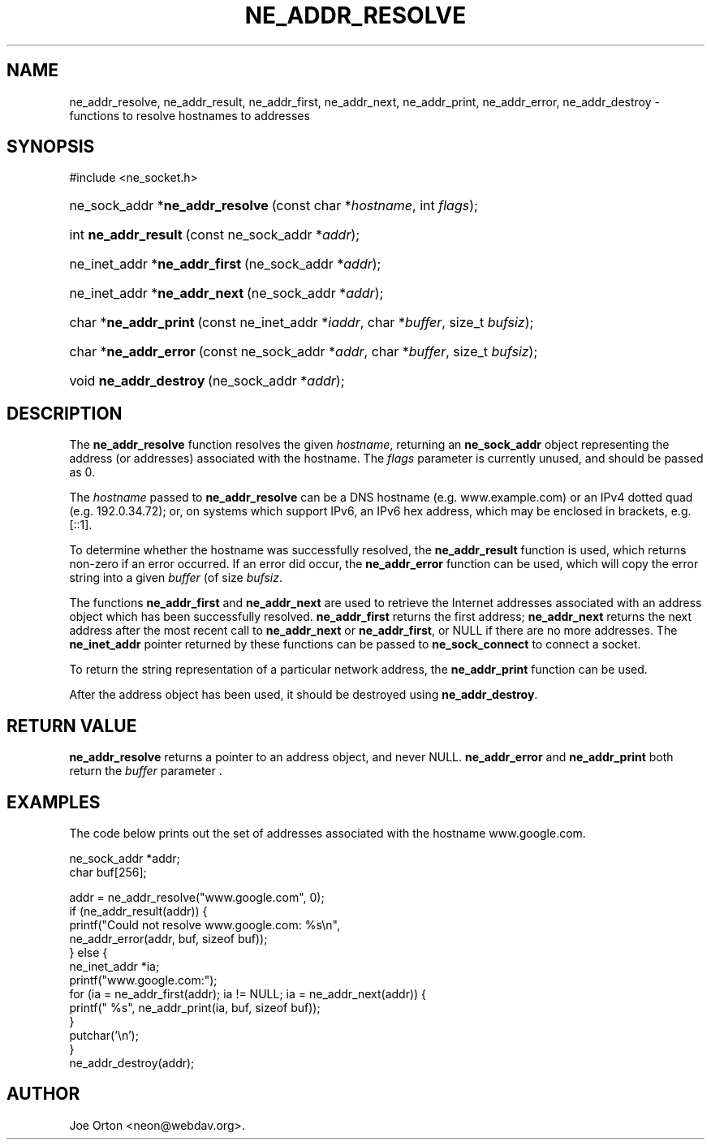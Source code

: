.\"Generated by db2man.xsl. Don't modify this, modify the source.
.de Sh \" Subsection
.br
.if t .Sp
.ne 5
.PP
\fB\\$1\fR
.PP
..
.de Sp \" Vertical space (when we can't use .PP)
.if t .sp .5v
.if n .sp
..
.de Ip \" List item
.br
.ie \\n(.$>=3 .ne \\$3
.el .ne 3
.IP "\\$1" \\$2
..
.TH "NE_ADDR_RESOLVE" 3 " 8 October 2002" "neon 0.23.5" "neon API reference"
.SH NAME
ne_addr_resolve, ne_addr_result, ne_addr_first, ne_addr_next, ne_addr_print, ne_addr_error, ne_addr_destroy \- functions to resolve hostnames to addresses
.SH "SYNOPSIS"
.ad l
.hy 0

#include <ne_socket.h>
.sp
.HP 31
ne_sock_addr\ *\fBne_addr_resolve\fR\ (const\ char\ *\fIhostname\fR, int\ \fIflags\fR);
.HP 20
int\ \fBne_addr_result\fR\ (const\ ne_sock_addr\ *\fIaddr\fR);
.HP 29
ne_inet_addr\ *\fBne_addr_first\fR\ (ne_sock_addr\ *\fIaddr\fR);
.HP 28
ne_inet_addr\ *\fBne_addr_next\fR\ (ne_sock_addr\ *\fIaddr\fR);
.HP 21
char\ *\fBne_addr_print\fR\ (const\ ne_inet_addr\ *\fIiaddr\fR, char\ *\fIbuffer\fR, size_t\ \fIbufsiz\fR);
.HP 21
char\ *\fBne_addr_error\fR\ (const\ ne_sock_addr\ *\fIaddr\fR, char\ *\fIbuffer\fR, size_t\ \fIbufsiz\fR);
.HP 22
void\ \fBne_addr_destroy\fR\ (ne_sock_addr\ *\fIaddr\fR);
.ad
.hy

.SH "DESCRIPTION"

.PP
The \fBne_addr_resolve\fR function resolves the given \fIhostname\fR, returning an \fBne_sock_addr\fR object representing the address (or addresses) associated with the hostname. The \fIflags\fR parameter is currently unused, and should be passed as 0.

.PP
The \fIhostname\fR passed to \fBne_addr_resolve\fR can be a DNS hostname (e.g. www.example.com) or an IPv4 dotted quad (e.g. 192.0.34.72); or, on systems which support IPv6, an IPv6 hex address, which may be enclosed in brackets, e.g. [::1].

.PP
To determine whether the hostname was successfully resolved, the \fBne_addr_result\fR function is used, which returns non-zero if an error occurred. If an error did occur, the \fBne_addr_error\fR function can be used, which will copy the error string into a given \fIbuffer\fR (of size \fIbufsiz\fR.

.PP
The functions \fBne_addr_first\fR and \fBne_addr_next\fR are used to retrieve the Internet addresses associated with an address object which has been successfully resolved. \fBne_addr_first\fR returns the first address; \fBne_addr_next\fR returns the next address after the most recent call to \fBne_addr_next\fR or \fBne_addr_first\fR, or NULL if there are no more addresses. The \fBne_inet_addr\fR pointer returned by these functions can be passed to \fBne_sock_connect\fR to connect a socket.

.PP
To return the string representation of a particular network address, the \fBne_addr_print\fR function can be used.

.PP
After the address object has been used, it should be destroyed using \fBne_addr_destroy\fR.

.SH "RETURN VALUE"

.PP
\fBne_addr_resolve\fR returns a pointer to an address object, and never NULL. \fBne_addr_error\fR and \fBne_addr_print\fR both return the \fIbuffer\fR parameter .

.SH "EXAMPLES"

.PP
The code below prints out the set of addresses associated with the hostname www.google.com.

.nf
ne_sock_addr *addr;
char buf[256];

addr = ne_addr_resolve("www.google.com", 0);
if (ne_addr_result(addr)) {
    printf("Could not resolve www.google.com: %s\\n",
           ne_addr_error(addr, buf, sizeof buf));
} else {
    ne_inet_addr *ia;
    printf("www.google.com:");
    for (ia = ne_addr_first(addr); ia != NULL; ia = ne_addr_next(addr)) {
        printf(" %s", ne_addr_print(ia, buf, sizeof buf));
    }
    putchar('\\n');
}
ne_addr_destroy(addr);

.fi

.SH AUTHOR
Joe Orton <neon@webdav.org>.

